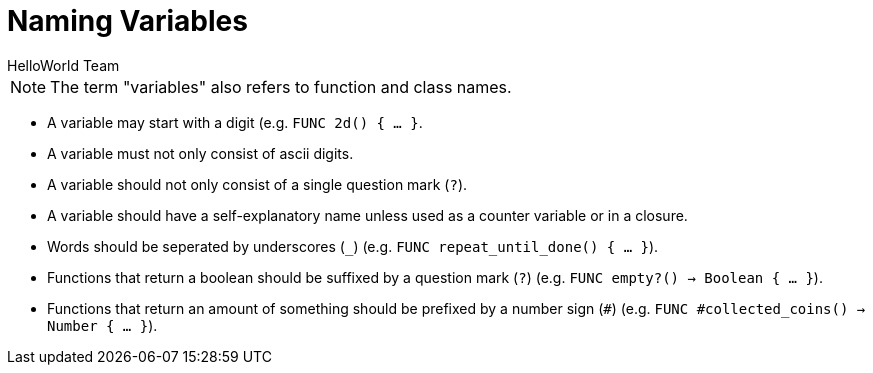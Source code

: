 = Naming Variables
HelloWorld Team


NOTE: The term "variables" also refers to function and class names.

* A variable may start with a digit (e.g. `FUNC 2d() { ... }`.
* A variable must not only consist of ascii digits.
* A variable should not only consist of a single question mark (`?`).
* A variable should have a self-explanatory name unless used as a counter variable or in a closure.
* Words should be seperated by underscores (`_`) (e.g. `FUNC repeat_until_done() { ... }`).
* Functions that return a boolean should be suffixed by a question mark (`?`) (e.g. `FUNC empty?() -> Boolean { ... }`).
* Functions that return an amount of something should be prefixed by a number sign (`#`) (e.g.
  `FUNC #collected_coins() -> Number { ... }`).

